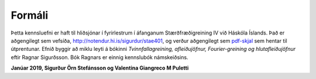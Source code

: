 Formáli
=======

Þetta kennsluefni er haft til hliðsjónar í fyrirlestrum í áfanganum 
Stærðfræðigreining IV við Háskóla Íslands. Það er aðgengilegt sem 
vefsíða, http://notendur.hi.is/sigurdur/stae401, og verður aðgengilegt sem `pdf-skjal 
<https://notendur.hi.is/sigurdur/stae401/stae401.pdf>`_ sem hentar 
til útprentunar. Efnið byggir að miklu leyti á bókinni *Tvinnfallagreining, afleiðujöfnur, Fourier-greining og hlutafleiðujöfnur* eftir Ragnar Sigurðsson. Bók Ragnars er einnig kennslubók námskeiðsins.

**Janúar 2019, Sigurður Örn Stefánsson og Valentina Giangreco M Puletti**

